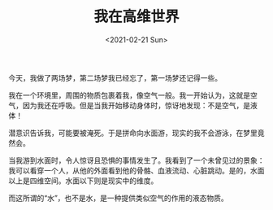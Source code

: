 #+TITLE: 我在高维世界
#+DATE: <2021-02-21 Sun>
今天，我做了两场梦，第二场梦我已经忘了，第一场梦还记得一些。

我在一个环境里，周围的物质包裹着我，像空气一般。我一开始认为，这就是空气，因为我还在呼吸。但是当我开始移动身体时，惊讶地发现：不是空气，是液体！

潜意识告诉我，可能要被淹死。于是拼命向水面游，现实的我不会游泳，在梦里竟然会。

当我游到水面时，令人惊讶且恐惧的事情发生了。我看到了一个未曾见过的景象：我可以看穿一个人，从他的外面看到他的骨骼、血液流动、心脏跳动。是的，水面以上是四维空间。水面以下则是现实中的维度。

而这所谓的“水”，也不是水，是一种提供类似空气的作用的液态物质。
